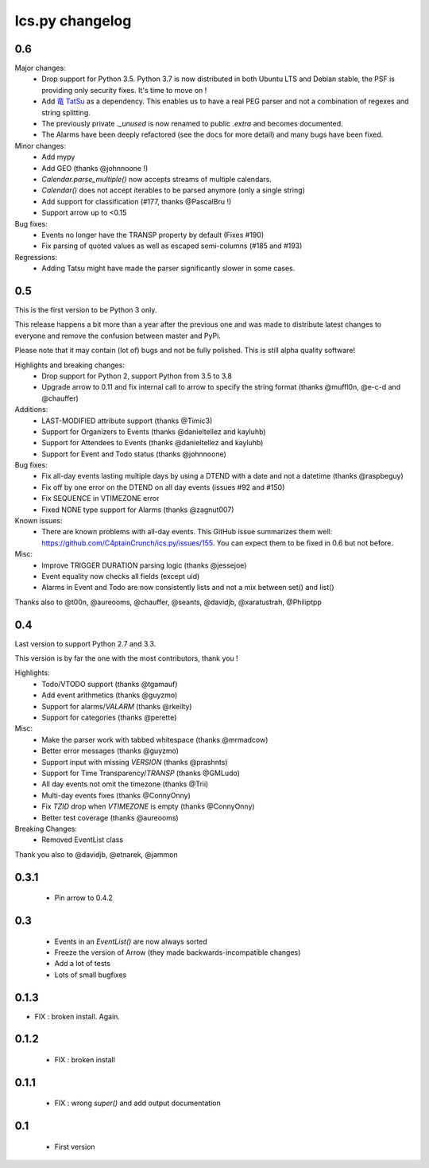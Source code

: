 ============
Ics.py changelog
============


**************
0.6
**************

Major changes:
 - Drop support for Python 3.5. Python 3.7 is now distributed in both Ubuntu LTS
   and Debian stable, the PSF is providing only security fixes. It's time
   to move on !
 - Add `竜 TatSu <https://pypi.org/project/TatSu/>`_ as a dependency.
   This enables us to have a real PEG parser and not a combination of
   regexes and string splitting.
 - The previously private `._unused` is now renamed to public `.extra` and
   becomes documented.
 - The Alarms have been deeply refactored (see the docs for more detail) and
   many bugs have been fixed.

Minor changes:
 - Add mypy
 - Add GEO (thanks @johnnoone !)
 - `Calendar.parse_multiple()` now accepts streams of multiple calendars.
 - `Calendar()` does not accept iterables to be parsed anymore (only a single
   string)
 - Add support for classification (#177, thanks @PascalBru !)
 - Support arrow up to <0.15

Bug fixes:
 - Events no longer have the TRANSP property by default (Fixes #190)
 - Fix parsing of quoted values as well as escaped semi-columns (#185 and #193)

Regressions:
 - Adding Tatsu might have made the parser significantly slower in some cases.


**************
0.5
**************

This is the first version to be Python 3 only.

This release happens a bit more than a year after the previous one and was made to
distribute latest changes to everyone and remove the confusion between master and PyPi.

Please note that it may contain (lot of) bugs and not be fully polished.
This is still alpha quality software!

Highlights and breaking changes:
 - Drop support for Python 2, support Python from 3.5 to 3.8
 - Upgrade arrow to 0.11 and fix internal call to arrow to specify the string
   format (thanks @muffl0n, @e-c-d and @chauffer)

Additions:
 - LAST-MODIFIED attribute support (thanks @Timic3)
 - Support for Organizers to Events (thanks @danieltellez and kayluhb)
 - Support for Attendees to Events (thanks @danieltellez and kayluhb)
 - Support for Event and Todo status (thanks @johnnoone)

Bug fixes:
 - Fix all-day events lasting multiple days by using a DTEND with a date and not a datetime (thanks @raspbeguy)
 - Fix off by one error on the DTEND on all day events (issues #92 and #150)
 - Fix SEQUENCE in VTIMEZONE error
 - Fixed NONE type support for Alarms (thanks @zagnut007)

Known issues:
 - There are known problems with all-day events. This GitHub issue summarizes them
   well: https://github.com/C4ptainCrunch/ics.py/issues/155. You can expect them to
   be fixed in 0.6 but not before.

Misc:
 - Improve TRIGGER DURATION parsing logic (thanks @jessejoe)
 - Event equality now checks all fields (except uid)
 - Alarms in Event and Todo are now consistently lists and not a mix between set() and list()

Thanks also to @t00n, @aureooms, @chauffer, @seants, @davidjb, @xaratustrah, @Philiptpp

**************
0.4
**************

Last version to support Python 2.7 and 3.3.

This version is by far the one with the most contributors, thank you !

Highlights:
 - Todo/VTODO support (thanks @tgamauf)
 - Add event arithmetics (thanks @guyzmo)
 - Support for alarms/`VALARM` (thanks @rkeilty)
 - Support for categories (thanks @perette)

Misc:
 - Make the parser work with tabbed whitespace (thanks @mrmadcow)
 - Better error messages (thanks @guyzmo)
 - Support input with missing `VERSION` (thanks @prashnts)
 - Support for Time Transparency/`TRANSP` (thanks @GMLudo)
 - All day events not omit the timezone (thanks @Trii)
 - Multi-day events fixes (thanks @ConnyOnny)
 - Fix `TZID` drop when `VTIMEZONE` is empty (thanks @ConnyOnny)
 - Better test coverage (thanks @aureooms)

Breaking Changes:
 - Removed EventList class

Thank you also to @davidjb, @etnarek, @jammon

*******
0.3.1
*******
 - Pin arrow to 0.4.2

*****
0.3
*****
 - Events in an `EventList()` are now always sorted
 - Freeze the version of Arrow (they made backwards-incompatible changes)
 - Add a lot of tests
 - Lots of small bugfixes

*******
0.1.3
*******
- FIX : broken install. Again.

*******
0.1.2
*******
 - FIX : broken install

*******
0.1.1
*******
 - FIX : wrong `super()` and add output documentation

****
0.1
****
 - First version
